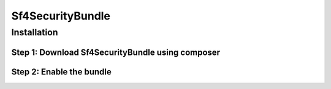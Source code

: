 Sf4SecurityBundle
==================================

Installation
------------

Step 1: Download Sf4SecurityBundle using composer
~~~~~~~~~~~~~~~~~~~~~~~~~~~~~~~~~~~~~~~~~~~~~~~~~

.. code-block:: bash
    $ composer require sf4/security-bundle

Step 2: Enable the bundle
~~~~~~~~~~~~~~~~~~~~~~~~~

.. code-block:: Markdown
    // config/bundles.php
    //..
    Sf4\SecurityBundle\Sf4SecurityBundle::class => ['all' => true],
    /..